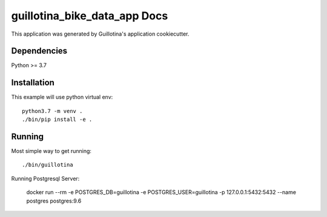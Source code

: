 guillotina_bike_data_app Docs
==================================

This application was generated by Guillotina's application cookiecutter.

Dependencies
------------

Python >= 3.7


Installation
------------

This example will use python virtual env::

  python3.7 -m venv .
  ./bin/pip install -e .


Running
-------

Most simple way to get running::

  ./bin/guillotina


Running Postgresql Server:

    docker run --rm -e POSTGRES_DB=guillotina -e POSTGRES_USER=guillotina -p 127.0.0.1:5432:5432 --name postgres postgres:9.6
